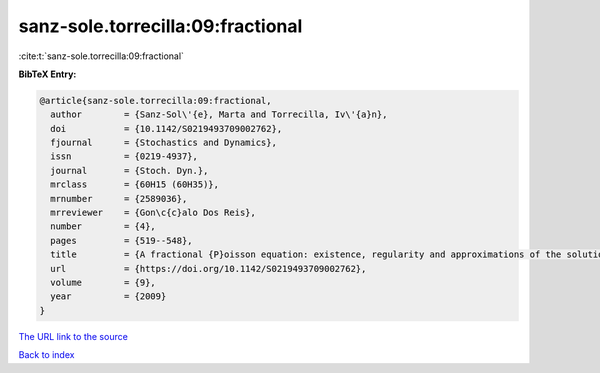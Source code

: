 sanz-sole.torrecilla:09:fractional
==================================

:cite:t:`sanz-sole.torrecilla:09:fractional`

**BibTeX Entry:**

.. code-block:: bibtex

   @article{sanz-sole.torrecilla:09:fractional,
     author        = {Sanz-Sol\'{e}, Marta and Torrecilla, Iv\'{a}n},
     doi           = {10.1142/S0219493709002762},
     fjournal      = {Stochastics and Dynamics},
     issn          = {0219-4937},
     journal       = {Stoch. Dyn.},
     mrclass       = {60H15 (60H35)},
     mrnumber      = {2589036},
     mrreviewer    = {Gon\c{c}alo Dos Reis},
     number        = {4},
     pages         = {519--548},
     title         = {A fractional {P}oisson equation: existence, regularity and approximations of the solution},
     url           = {https://doi.org/10.1142/S0219493709002762},
     volume        = {9},
     year          = {2009}
   }
`The URL link to the source <https://doi.org/10.1142/S0219493709002762>`_


`Back to index <../By-Cite-Keys.html>`_
